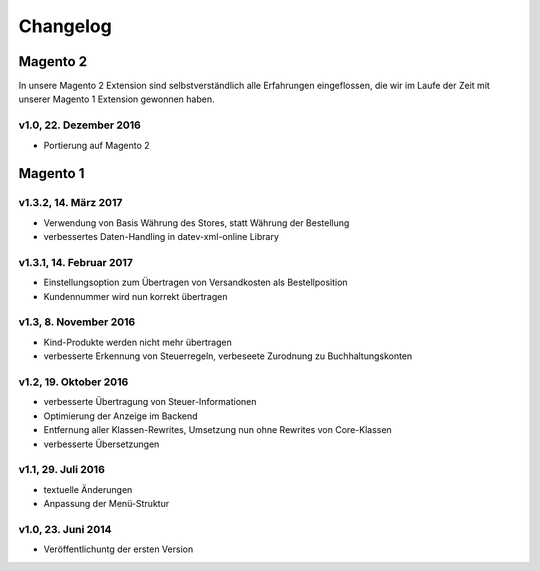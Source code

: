 .. _changelog:

Changelog
===============

Magento 2
----------------------

In unsere Magento 2 Extension sind selbstverständlich alle Erfahrungen eingeflossen, die wir im Laufe der Zeit mit unserer Magento 1 Extension gewonnen haben. 

v1.0, 22. Dezember 2016
~~~~~~~~~~~~~~~~~~~~~~~

* Portierung auf Magento 2

Magento 1
----------------------

v1.3.2, 14. März 2017
~~~~~~~~~~~~~~~~~~~~~~~

* Verwendung von Basis Währung des Stores, statt Währung der Bestellung
* verbessertes Daten-Handling in datev-xml-online Library

v1.3.1, 14. Februar 2017
~~~~~~~~~~~~~~~~~~~~~~~~~~

* Einstellungsoption zum Übertragen von Versandkosten als Bestellposition
* Kundennummer wird nun korrekt übertragen

v1.3, 8. November 2016
~~~~~~~~~~~~~~~~~~~~~~~

* Kind-Produkte werden nicht mehr übertragen
* verbesserte Erkennung von Steuerregeln, verbeseete Zurodnung zu Buchhaltungskonten

v1.2, 19. Oktober 2016
~~~~~~~~~~~~~~~~~~~~~~~

* verbesserte Übertragung von Steuer-Informationen
* Optimierung der Anzeige im Backend
* Entfernung aller Klassen-Rewrites, Umsetzung nun ohne Rewrites von Core-Klassen
* verbesserte Übersetzungen

v1.1, 29. Juli 2016
~~~~~~~~~~~~~~~~~~~~~~~

* textuelle Änderungen
* Anpassung der Menü-Struktur

v1.0, 23. Juni 2014
~~~~~~~~~~~~~~~~~~~~~~~

* Veröffentlichuntg der ersten Version 

